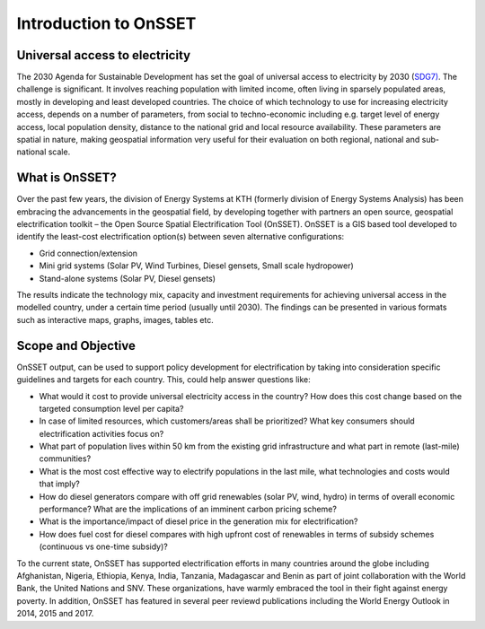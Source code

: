 Introduction to OnSSET
======================

Universal access to electricity
*******************************

The 2030 Agenda for Sustainable Development has set the goal of universal access to electricity by 2030 (`SDG7) <http://www.un.org/sustainabledevelopment/energy/>`_. The challenge is significant. It involves reaching population with limited income, often living in sparsely populated areas, mostly in developing and least developed countries. The choice of which technology to use for increasing electricity access, depends on a number of parameters, from social to techno-economic including e.g. target level of energy access, local population density, distance to the national grid and local resource availability. These parameters are spatial in nature, making geospatial information very useful for their evaluation on both regional, national and sub-national scale.

.. figure::  img/sdg7-onsset-org.png
   :align:   center

What is OnSSET?
***************
Over the past few years, the division of Energy Systems at KTH (formerly division of Energy Systems Analysis) has been embracing the advancements in the geospatial field, by developing together with partners  an open source, geospatial electrification toolkit – the Open Source Spatial Electrification Tool (OnSSET). OnSSET is a GIS  based tool developed to identify the least-cost electrification option(s) between seven alternative configurations:

* Grid connection/extension
* Mini grid systems (Solar PV, Wind Turbines, Diesel gensets, Small scale hydropower)
* Stand-alone systems (Solar PV, Diesel gensets)

The results indicate the technology mix, capacity and investment requirements for achieving universal access in the modelled country, under a certain time period (usually until 2030). The findings can be presented in various formats such as interactive maps, graphs, images, tables etc.

Scope and Objective
*******************
OnSSET output, can be used to support policy development for electrification by taking into consideration specific guidelines and targets for each country. This, could help answer questions like:

* What would it cost to provide universal electricity access in the country? How does this cost change based on the targeted consumption level per capita?
* In case of limited resources, which customers/areas shall be prioritized? What key consumers should electrification activities focus on?
* What part of population lives within 50 km from the existing grid infrastructure and what part in remote (last-mile) communities? 
* What is the most cost effective way to electrify populations in the last mile, what technologies and costs would that imply? 
* How do diesel generators compare with off grid renewables (solar PV, wind, hydro) in terms of overall economic performance? What are the implications of an imminent carbon pricing scheme?
* What is the importance/impact of diesel price in the generation mix for electrification? 
* How does fuel cost for diesel compares with high upfront cost of renewables in terms of subsidy schemes (continuous vs one-time subsidy)?

To the current state, OnSSET has supported electrification efforts in many countries around the globe including Afghanistan, Nigeria, Ethiopia, Kenya, India, Tanzania, Madagascar and Benin as part of joint collaboration with the World Bank, the United Nations and SNV. These organizations, have warmly embraced the tool in their fight against energy poverty. In addition, OnSSET has featured in several peer reviewd publications including the World Energy Outlook in 2014, 2015 and 2017. 
